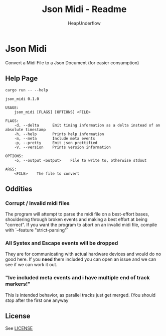#+TITLE: Json Midi - Readme
#+AUTHOR: HeapUnderflow

* Json Midi
Convert a Midi File to a Json Document (for easier consumption)

** Help Page
#+BEGIN_SRC shell :results verbatim :exports both
cargo run -- --help
#+END_SRC

#+RESULTS:
#+begin_example
json_midi 0.1.0

USAGE:
    json_midi [FLAGS] [OPTIONS] <FILE>

FLAGS:
    -d, --delta      Emit timing information as a delta instead of an absolute timestamp
    -h, --help       Prints help information
    -m, --meta       Include meta events
    -p, --pretty     Emit json prettified
    -V, --version    Prints version information

OPTIONS:
    -o, --output <output>    File to write to, otherwise stdout

ARGS:
    <FILE>    The file to convert
#+end_example

** Oddities
*** Corrupt / Invalid midi files
The program will attempt to parse the midi file on a best-effort bases, shouldering through broken events and making a best effort at being "correct".
If you want the program to abort on an invalid midi file, compile with `--feature "strict-parsing"`

*** All Systex and Escape events will be dropped
They are for communicating with actual hardware devices and would do no good here. If you *need* them included you can open an issue and we can see if we can work it out.

*** "Ive included meta events and i have multiple end of track markers!"
This is intended behavior, as parallel tracks just get merged. (You should stop after the first one anyway

** License

See [[file:LICENSE][LICENSE]]
